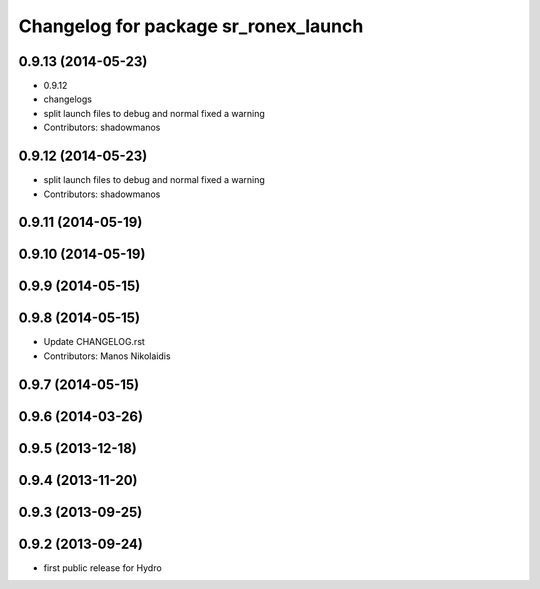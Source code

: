 ^^^^^^^^^^^^^^^^^^^^^^^^^^^^^^^^^^^^^
Changelog for package sr_ronex_launch
^^^^^^^^^^^^^^^^^^^^^^^^^^^^^^^^^^^^^

0.9.13 (2014-05-23)
-------------------
* 0.9.12
* changelogs
* split launch files to debug and normal
  fixed a warning
* Contributors: shadowmanos

0.9.12 (2014-05-23)
-------------------
* split launch files to debug and normal
  fixed a warning
* Contributors: shadowmanos

0.9.11 (2014-05-19)
-------------------

0.9.10 (2014-05-19)
-------------------

0.9.9 (2014-05-15)
------------------

0.9.8 (2014-05-15)
------------------
* Update CHANGELOG.rst
* Contributors: Manos Nikolaidis

0.9.7 (2014-05-15)
------------------

0.9.6 (2014-03-26)
------------------

0.9.5 (2013-12-18)
------------------

0.9.4 (2013-11-20)
------------------

0.9.3 (2013-09-25)
------------------

0.9.2 (2013-09-24)
------------------
* first public release for Hydro

